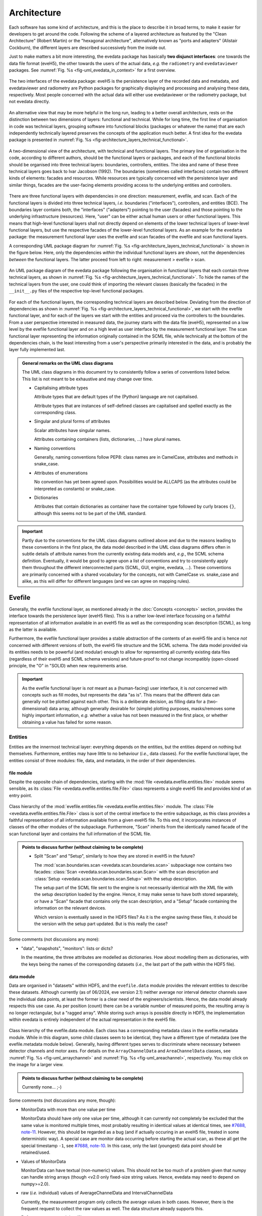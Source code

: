 ============
Architecture
============

Each software has some kind of architecture, and this is the place to describe it in broad terms, to make it easier for developers to get around the code. Following the scheme of a layered architecture as featured by the "Clean Architecture" (Robert Martin) or the "hexagonal architecture", alternatively known as "ports and adapters" (Alistair Cockburn), the different layers are described successively from the inside out.

Just to make matters a bit more interesting, the evedata package has basically **two disjunct interfaces**: one towards the data file format (eveH5), the other towards the users of the actual data, *e.g.* the ``radiometry`` and ``evedataviewer`` packages. See :numref:`Fig. %s <fig-uml_evedata_in_context>` for a first overview.


.. _fig-uml_evedata_in_context:

.. figure:: uml/evedata-in-context.*
    :align: center

    The two interfaces of the evedata package: eveH5 is the persistence layer of the recorded data and metadata, and evedataviewer and radiometry are Python packages for graphically displaying and processing and analysing these data, respectively. Most people concerned with the actual data will either use evedataviewer or the radiometry package, but not evedata directly.


An alternative view that may be more helpful in the long run, leading to a better overall architecture, rests on the distinction between two dimensions of layers: functional and technical. While for long time, the first line of organisation in code was technical layers, grouping software into functional blocks (packages or whatever the name) that are each independently technically layered preserves the concepts of the application much better. A first idea for the evedata package is presented in :numref:`Fig. %s <fig-architecture_layers_technical_functional>`.

.. _fig-architecture_layers_technical_functional:

.. figure:: images/architecture-layers-technical-functional.*
    :align: center

    A two-dimensional view of the architecture, with technical and functional layers. The primary line of organisation in the code, according to different authors, should be the functional layers or packages, and each of the functional blocks should be organised into three technical layers: boundaries, controllers, entities. The idea and name of these three technical layers goes back to Ivar Jacobson (1992). The boundaries (sometimes called interfaces) contain two different kinds of elements: facades and resources. While resources are typically concerned with the persistence layer and similar things, facades are the user-facing elements providing access to the underlying entities and controllers.


There are three functional layers with dependencies in one direction: measurement, evefile, and scan. Each of the functional layers is divided into three technical layers, *i.e.* boundaries ("interfaces"), controllers, and entities (BCE). The boundaries layer contains both, the "interfaces" ("adapters") pointing to the user (facades) and those pointing to the underlying infrastructure (resources). Here, "user" can be either actual human users or other functional layers. This means that high-level functional layers shall not directly depend on elements of the lower technical layers of lower-level functional layers, but use the respective facades of the lower-level functional layers. As an example for the ``evedata`` package: the measurement functional layer uses the evefile and scan facades of the evefile and scan functional layers.


A corresponding UML package diagram for :numref:`Fig. %s <fig-architecture_layers_technical_functional>` is shown in the figure below. Here, only the dependencies *within* the individual functional layers are shown, not the dependencies *between* the functional layers. The latter proceed from left to right: measurement > evefile > scan.

.. _fig-uml_evedata:

.. figure:: uml/evedata-functional-layers.*
    :align: center

    An UML package diagram of the evedata package following the organisation in functional layers that each contain three technical layers, as shown in :numref:`Fig. %s <fig-architecture_layers_technical_functional>`. To hide the names of the technical layers from the user, one could think of importing the relevant classes (basically the facades) in the ``__init__.py`` files of the respective top-level functional packages.


For each of the functional layers, the corresponding technical layers are described below. Deviating from the direction of dependencies as shown in :numref:`Fig. %s <fig-architecture_layers_technical_functional>`, we start with the evefile functional layer, and for each of the layers we start with the entities and proceed via the controllers to the boundaries. From a user perspective interested in measured data, the journey starts with the data file (eveH5), represented on a low level by the evefile functional layer and on a high level as user interface by the measurement functional layer. The scan functional layer representing the information originally contained in the SCML file, while technically at the bottom of the dependencies chain, is the least interesting from a user's perspective primarily interested in the data, and is probably the layer fully implemented last.


.. admonition:: General remarks on the UML class diagrams

    The UML class diagrams in this document try to consistently follow a series of conventions listed below. This list is not meant to be exhaustive and may change over time.

    * Capitalising attribute types

      Attribute types that are default types of the (Python) language are not capitalised.

      Attribute types that are instances of self-defined classes are capitalised and spelled exactly as the corresponding class.

    * Singular and plural forms of attributes

      Scalar attributes have singular names.

      Attributes containing containers (lists, dictionaries, ...) have plural names.

    * Naming conventions

      Generally, naming conventions follow PEP8: class names are in CamelCase, attributes and methods in snake_case.

    * Attributes of enumerations

      No convention has yet been agreed upon. Possibilities would be ALLCAPS (as the attributes could be interpreted as constants) or snake_case.

    * Dictionaries

      Attributes that contain dictionaries as container have the container type followed by curly braces ``{}``, although this seems not to be part of the UML standard.


.. important::

    Partly due to the conventions for the UML class diagrams outlined above and due to the reasons leading to these conventions in the first place, the data model described in the UML class diagrams differs often in subtle details of attribute names from the currently existing data models and, *e.g.*, the SCML schema definition. Eventually, it would be good to agree upon a list of conventions and try to consistently apply them throughout the different interconnected parts (SCML, GUI, engine, evedata, ...). These conventions are primarily concerned with a shared vocabulary for the concepts, not with CamelCase *vs.* snake_case and alike, as this will differ for different languages (and we can agree on mapping rules).


Evefile
=======

Generally, the evefile functional layer, as mentioned already in the :doc:`Concepts <concepts>` section, provides the interface towards the persistence layer (eveH5 files). This is a rather low-level interface focussing on a faithful representation of all information available in an eveH5 file as well as the corresponding scan description (SCML), as long as the latter is available.

Furthermore, the evefile functional layer provides a stable abstraction of the contents of an eveH5 file and is hence *not* concerned with different versions of both, the eveH5 file structure and the SCML schema. The data model provided via its entities needs to be powerful (and modular) enough to allow for representing all currently existing data files (regardless of their eveH5 and SCML schema versions) and future-proof to not change incompatibly (open-closed principle, the "O" in "SOLID) when new requirements arise.


.. important::

    As the evefile functional layer is *not* meant as a (human-facing) user interface, it is *not* concerned with concepts such as fill modes, but represents the data "as is". This means that the different data can generally not be plotted against each other. This is a deliberate decision, as filling data for a (two-dimensional) data array, although generally desirable for (simple) plotting purposes, masks/removes some highly important information, *e.g.* whether a value has not been measured in the first place, or whether obtaining a value has failed for some reason.


Entities
--------

Entities are the innermost technical layer: everything depends on the entities, but the entities depend on nothing but themselves. Furthermore, entities may have little to no behaviour (*i.e.*, data classes). For the evefile functional layer, the entities consist of three modules: file, data, and metadata, in the order of their dependencies.


file module
~~~~~~~~~~~

Despite the opposite chain of dependencies, starting with the :mod:`file <evedata.evefile.entities.file>` module seems sensible, as its :class:`File <evedata.evefile.entities.file.File>` class represents a single eveH5 file and provides kind of an entry point.


.. figure:: uml/evedata.evefile.entities.file.*
    :align: center

    Class hierarchy of the :mod:`evefile.entities.file <evedata.evefile.entities.file>` module. The :class:`File <evedata.evefile.entities.file.File>` class is sort of the central interface to the entire subpackage, as this class provides a faithful representation of all information available from a given eveH5 file. To this end, it incorporates instances of classes of the other modules of the subpackage. Furthermore, "Scan" inherits from the identically named facade of the scan functional layer and contains the full information of the SCML file.


.. admonition:: Points to discuss further (without claiming to be complete)

    * Split "Scan" and "Setup", similarly to how they are stored in eveH5 in the future?

      The :mod:`scan.boundaries.scan <evedata.scan.boundaries.scan>` subpackage now contains two facades: :class:`Scan <evedata.scan.boundaries.scan.Scan>` with the scan description and :class:`Setup <evedata.scan.boundaries.scan.Setup>` with the setup description.

      The setup part of the SCML file sent to the engine is not necessarily identical with the XML file with the setup description loaded by the engine. Hence, it may make sense to have both stored separately, or have a "Scan" facade that contains only the scan description, and a "Setup" facade containing the information on the relevant devices.

      Which version is eventually saved in the HDF5 files? As it is the engine saving these files, it should be the version with the setup part updated. But is this really the case?


Some comments (not discussions any more):

* "data", "snapshots", "monitors": lists or dicts?

  In the meantime, the three attributes are modelled as dictionaries. How about modelling them as dictionaries, with the keys being the names of the corresponding datasets (*i.e.*, the last part of the path within the HDF5 file).


data module
~~~~~~~~~~~

Data are organised in "datasets" within HDF5, and the ``evefile.data`` module provides the relevant entities to describe these datasets. Although currently (as of 06/2024, eve version 2.1) neither average nor interval detector channels save the individual data points, at least the former is a clear need of the engineers/scientists. Hence, the data model already respects this use case. As per position (count) there can be a variable number of measured points, the resulting array is no longer rectangular, but a "ragged array". While storing such arrays is possible directly in HDF5, the implementation within evedata is entirely independent of the actual representation in the eveH5 file.


.. _fig-uml_evedata-evefile.data:

.. figure:: uml/evedata.evefile.entities.data.*
    :align: center
    :width: 750px

    Class hierarchy of the evefile.data module. Each class has a corresponding metadata class in the evefile.metadata module. While in this diagram, some child classes seem to be identical, they have a different type of metadata (see the evefile.metadata module below). Generally, having different types serves to discriminate where necessary between detector channels and motor axes. For details on the ``ArrayChannelData`` and ``AreaChannelData`` classes, see :numref:`Fig. %s <fig-uml_arraychannel>` and :numref:`Fig. %s <fig-uml_areachannel>`, respectively. You may click on the image for a larger view.


.. admonition:: Points to discuss further (without claiming to be complete)

    Currently none... ;-)


Some comments (not discussions any more, though):

* MonitorData with more than one value per time

  MonitorData should have only one value per time, although it can currently not completely be excluded that the same value is monitored multiple times, most probably resulting in identical values at identical times, see `#7688, note-11 <https://redmine.ahf.ptb.de/issues/7688#note-11>`_. However, this should be regarded as a bug (and if actually occuring in an eveH5 file, treated in some deterministic way). A special case are monitor data occurring before starting the actual scan, as these all get the special timestamp ``-1``, see `#7688, note-10 <https://redmine.ahf.ptb.de/issues/7688#note-10>`_. In this case, only the last (youngest) data point should be retained/used.

* Values of MonitorData

  MonitorData can have textual (non-numeric) values. This should not be too much of a problem given that numpy can handle string arrays (though <v2.0 only fixed-size string values. Hence, evedata may need to depend on numpy>=2.0).

* raw (*i.e.* individual) values of AverageChannelData and IntervalChannelData

  Currently, the measurement program only collects the average values in both cases. However, there is the frequent request to collect the raw values as well. The data structure already supports this.

* References to external data/files

  There are measurements where for a given position count spectra (1D) or entire images (2D) are recorded. At least for the latter, the data usually reside in external files. Currently, the file name (including the full path, starting with which version of the eveH5 schema?) is stored as value in the dataset in these cases. For a discussion, see `#7732 <https://redmine.ahf.ptb.de/issues/7732>`_. An additional complication: historically, the has been some mismatch between file number stored in the HDF5 dataset and actual file number. Hence, some way of correcting the mapping after reading the file needs to be possible.

  Generally, spectra (1D data per position count) contained within an eveH5 file in the "arraydata" group are modelled as ``ArrayChannelData``, with the ``_data`` attribute being a 2D numpy array. In case of storing images (2D data per position count), these data are modelled as ``AreaChannelData``, with the ``_data`` attribute being either a list of 2D/3D numpy arrays (containing the image data for one or different channels), a numpy array of arrays, or a 3D/4D array.

  While for a usual HDF5 dataset, the ``DataImporter`` object contains the eveH5 filename and dataset path for accessing the data, in case of external data, it contains a list of external filenames/references.

* Filled data

  Only axis data can and will be filled, and they will be filled differently depending on the channel data they are plotted against.

  If we allow several channels to be plotted against one axis, things will get slightly more involved, as the axis data need to be filled with respect to both channels in this case, and probably the channel data filled with NaN values as well. Alternatives would be to have the axis data filled individually for the individual channels, or to delete those points in the channel datasets where the other channel(s) don't have corresponding values (hooray, there we are again with our different fill modes...).

  Filling takes place by objects located in the controllers technical layer of the **measurement functional layer**, and the filled data will be stored in a separate attribute, retaining the original unfilled data.

* Detector channels that are redefined within an experiment/scan

  Generally, detector channels can be redefined within an experiment/scan, *i.e.* can have different operational modes (standard/average *vs.* interval) in different scan modules. Currently (eveH5 v7), all data are stored in the identical dataset on HDF5 level and only by "informed guessing" (if at all possible) can one deduce that they served different purposes.Generally, we need separate datasets on the HDF5 level for detector channels that change their type or attributes within a scan, see `#6879, note 16 <https://redmine.ahf.ptb.de/issues/6879#note-16>`_.

  The current state of affairs (as of 06/2024) regarding a new eveH5 scheme (v8) is to separate single-point channels from average and interval channels and have average and interval channel datasets *per se* be suffixed by the scan module ID. Given that one and the same channel can only be used once in a scan module, this should be unique.

  While the future way of storing those detector channels in eveH5 files is discussed in `#7726 <https://redmine.ahf.ptb.de/issues/7726>`_, we need a solution for **legacy data** solving two problems:

  1. separating the values for the different channels into separate datasets

     This is rather complicated, but probably possible by looking at the different HDF5 datasets where present -- although this would require reading the *data* of the HDF5 datasets if corresponding datasets are available in the "averagemeta" or/and "standarddev" group to check for changes in these data.

    Separating the data is but only necessary if correspnding datasets are available in the "averagemeta" or/and "standarddev" groups. *I.e.*, loading the data needs only to happen once this condition is met. However, as soon as this condition is met, data for legacy files need to be loaded to separate the data into separate datasets and not to have the surprise afterwards when first accessing the presumably single detector channel to all of a sudden have it split into several datasets.

  2. sensibly naming the resulting multiple datasets.

     Generally, the same strategy as proposed for the new eveH5 scheme should be used here, *i.e.* suffixing the average and interval detector channels with the scan module ID. Given that one and the same channel can only be used once in a scan module, this should be unique. The type of detector channel can be deduced from the class type.

* Additional class ``DeviceData``, but not ``OptionData``

  Devices seem currently only to be saved as monitors in the "device" section of the eveH5 file and appear as ``MonitorData``. Generally, starting with eve v1.32, all pre-/postscan devices (and options) are automatically stored as monitors, *i.e.* in the "devices" section of the eveH5 file.

  When timestamps of monitor data should be mapped to position counts (while retaining the original monitor data), this most probably means to create new instances of (subclasses of) ``MeasureData``. If these monitor data are devices, this is the case for ``DeviceData``.

  Options should generally be mapped to the respective classes the options belong to. For options, we additionally need to distinguish between "scalar" options that do not change within one scan module (and should in the future appear as attributes on the HDF5 level), and options whose values need to be saved for each individual position count (and should in the future appear as additional dataset columns on the HDF5 level).

  As of now, scalar options appear as dictionary ``options`` in the ``Metadata`` class hierarchy, while variable options with individual values per position count appear as dictionary ``options`` in the ``Data`` class hierarchy.

* Dealing with axes read-back values (RBV)

  With the advent of precise optical encoders, it turned out that axes do move after arriving at their set point. Hence, for some measurements, axes RBVs are read as pseudo-detector channels. Currently (eveH5 v7), these data end up as detector channels in distinct HDF5 datasets. However, logically they belong to the corresponding axes. Further complications may arise from the fact that there exists the use case for recording these axes RBVs during averaging of detector channel data.

  The data model distinguishes between axes with encoders and those without. In the future, for axes with encoders the RBV will be read synchronously to every detector channel readout. This makes filling for those axes unnecessary, as for every detector channel readout there exists a "true" axis value. For average channels, this further means that as many axes RBVs are present as maximum detector channel readouts for this position, resulting in general in a "ragged array".

  As for axes without encoder, the RBV does not change after the axis has arrived at its position, additionally reading these axes RBVs would not make sense, as this would suggest real values.

* Sorting non-monotonic positions in eveH5 datasets

  Due to the (intrinsic) way the engine handles scans, position counts can be non-monotonic (`#4562 <https://redmine.ahf.ptb.de/issues/4562>`_, `#7722 <https://redmine.ahf.ptb.de/issues/7722>`_). However, this will usually be a problem for the analysis. Therefore, positions need to be sorted monotonically, and this is done during data import.


Array channels
..............

Array channels in their general form are channels collecting 1D data. Typical devices used here are MCAs, but oscilloscopes and vector signal analysers (VSA) would be other typical array channels. Hence, for these quite different types of array channels, distinct subclasses of the generic :class:`ArrayChannelData <evedata.evefile.entities.data.ArrayChannelData>` class exist, see :numref:`Fig. %s <fig-uml_arraychannel>`.


.. _fig-uml_arraychannel:

.. figure:: uml/arraychannel.*
    :align: center
    :width: 750px

    Preliminary data model for the :class:`ArrayChannelData <evedata.evefile.entities.data.ArrayChannelData>` classes. The basic hierarchy is identical to :numref:`Fig. %s <fig-uml_evedata-evefile.data>`. Details for the :class:`MCAChannelData <evedata.evefile.entities.data.MCAChannelData>` class can be found in :numref:`Fig. %s <fig-uml_mcachannel>`. The :class:`ScopeChannelData <evedata.evefile.entities.data.ScopeChannelData>` class is a container for scopes with several channels read simultaneously. Further array detector channels can be added by subclassing :class:`ArrayChannelData <evedata.evefile.entities.data.ArrayChannelData>`. Probably the next class will be :class:`VSAChannelData <evedata.evefile.entities.data.VSAChannelData>` for Vector Signal Analyser (VSA) data.


Multi Channel Analysers (MCA) generally collect 1D data and typically have separate regions of interest (ROI) defined, containing the sum of the counts for the given region. For the EPICS MCA record, see https://millenia.cars.aps.anl.gov/software/epics/mcaRecord.html.


.. _fig-uml_mcachannel:

.. figure:: uml/mcachannel.*
    :align: center
    :width: 750px

    Preliminary data model for the :class:`MCAChannelData <evedata.evefile.entities.data.MCAChannelData>` classes. The basic hierarchy is identical to :numref:`Fig. %s <fig-uml_evedata-evefile.data>`, and here, the relevant part of the metadata class hierarchy from :numref:`Fig. %s <fig-uml_evedata-evefile.metadata>` is shown as well. Separating the :class:`MCAChannelCalibration <evedata.evefile.entities.metadata.MCAChannelCalibration>` class from the :class:`ArrayChannelMetadata <evedata.evefile.entities.metadata.ArrayChannelMetadata>` allows to add distinct behaviour, *e.g.* creating calibration curves from the parameters.


Note: The scalar attributes for ArrayChannelROIs will currently be saved as snapshots regardless of whether the actual ROI has been defined/used. Hence, the evedata package needs to decide based on the existence of the actual data whether to create a ROI object and attach it to :class:`ArrayChannelData <evedata.evefile.entities.data.ArrayChannelData>`.

The calibration parameters are needed to convert the *x* axis of the MCA spectrum into a real energy axis. Hence, the :class:`MCAChannelCalibration <evedata.evefile.entities.metadata.MCAChannelCalibration>` class will have methods for performing exactly this conversion. The relationship between calibrated units (cal) and channel number (chan) is defined as cal=CALO + chan\*CALS + chan^2\*CALQ. The first channel in the spectrum is defined as chan=0. However, not all MCAs/SDDs have these calibration values: Ketek SDDs seem to not have these values (internal calibration?).

The real_time and life_time values can be used to get an idea of the amount of pile up occurring, *i.e.* having two photons with same energy within a short time interval reaching the detector being detected as one photon with twice the energy. Hence, latest in the radiometry package, distinct methods for this kind of analysis should be implemented.


Area channels
.............

Area channels are basically 2D channels, *i.e.*, cameras. There are (at least) two distinct types of cameras in use, namely scientific cameras and standard consumer digital cameras for taking pictures (of sample positions in the setup). While scientific cameras usually record only greyscale images, but have additional parameters and can define regions of interest (ROI), consumer cameras are much simpler in terms of their data model and typically record RGB images. These different types of images need to be handled differently in the data processing and analysis pipeline.


.. _fig-uml_areachannel:

.. figure:: uml/areachannel.*
    :align: center
    :width: 750px

    Preliminary data model for the :class:`AreaChannelData <evedata.evefile.entities.data.AreaChannelData>` class. The basic hierarchy is identical to :numref:`Fig. %s <fig-uml_evedata-evefile.data>`. As scientific cameras are quite different from standard consumer digital cameras for taking pictures, but both are used from within the measurement program, distinct subclasses of the basic :class:`AreaChannelData <evedata.evefile.entities.data.AreaChannelData>` class exist. For details on the :class:`ScientificCameraData <evedata.evefile.entities.data.ScientificCameraData>` classes, see :numref:`Fig. %s <fig-uml_scientificcamera>`.


.. _fig-uml_scientificcamera:

.. figure:: uml/scientificcamera.*
    :align: center
    :width: 750px

    Preliminary data model for the :class:`ScientificCameraData <evedata.evefile.entities.data.ScientificCameraData>` classes. The
    basic hierarchy is identical to :numref:`Fig. %s
    <fig-uml_evedata-evefile.data>`, and here, the relevant part of the
    metadata class hierarchy from :numref:`Fig. %s
    <fig-uml_evedata-evefile.metadata>` is shown as well. As different
    area detectors (scientific cameras) have somewhat different options,
    probably there will appear a basic :class:`AreaChannelData <evedata.evefile.entities.data.AreaChannelData>` class with
    more specific subclasses.


Regarding file names/paths: Some of the scientific cameras are operated from Windows, hence there is usually no unique mapping of paths to actual places of the files, particularly given that Windows allows to map a drive letter to arbitrary network paths. It seems as if these paths are quite different for the different detectors, and therefore, some externally configurable mapping should be used.

Note for Pilatus cameras: Those cameras seem to have three sensors each for temperature and humidity. Probably the simplest solution would be to store those values in an array rather than having three individual fields each. In case of temperature (and humidity) readings for each individual image, the array would become a 2D array.


.. admonition:: Points to discuss further (without claiming to be complete)

    * Label for the ROIs

      The camera controller seems to provide the possibility to set labels for ROIs. Is this supported by the EPICS driver currently in use, and could we just add the PV to the template file(s)?

    * Marker for the ROIs

      The camera controller seems to set MinX, MinY, SizeX, SizeY. Is this the generally agreed and consistent way of defining the marker area? What should the four elements of the :attr:`ScientificCameraROIData.marker <evedata.evefile.entities.data.ScientificCameraROIData.marker>` attribute represent?

    * Sample cameras: additional fields

      Are ``beam_x`` and ``beam_y`` really parameters that change between images within a scan module? AFAIK, these are values set once when adjusting the camera, and otherwise never change. If so, they should be moved to the metadata.


metadata module
~~~~~~~~~~~~~~~

Data without context (*i.e.* metadata) are mostly useless. Hence, to every class (type) of data in the evefile.data module, there exists a corresponding metadata class.


.. note::

    As compared to the UML schemata for the IDL interface, the decision of whether a certain piece of information belongs to data or metadata is slightly different here. The main reason for this is the problem in current (as of eveH5 v7) files and redefined detector channels, leading to a loss of information that needs to be changed anyway and is discussed above for the data module. With separate datasets for different detector channels, the problem is solved and the immutable metadata belong to the metadata classes (and are converted to attributes on the HDF5 level in the future scheme, v8).


.. _fig-uml_evedata-evefile.metadata:

.. figure:: uml/evedata.evefile.metadata.*
    :align: center
    :width: 750px

    Class hierarchy of the evefile.metadata module. Each concrete class in the evefile.data module has a corresponding metadata class in this module. You may click on the image for a larger view.


A note on the ``AbstractDeviceMetadata`` interface class: The eveH5 dataset corresponding to the TimestampMetadata class is special in sense of having no PV and transport type nor an id. Several options have been considered to address this problem:

#. Moving these three attributes down the line and copying them multiple times (feels bad).
#. Leaving the attributes blank for the "special" dataset (feels bad, too).
#. Introduce another class in the hierarchy, breaking the parallel to the Data class hierarchy (potentially confusing).
#. Create a mixin class (abstract interface) with the three attributes and use multiple inheritance/implements.

As obvious from the UML diagram, the last option has been chosen. The name "DeviceMetadata" resembles the hierarchy in the ``scml.setup`` module and clearly distinguishes actual devices from datasets not containing data read from some instrument.


.. admonition:: Points to discuss further (without claiming to be complete)

    Currently none... ;-)


Some comments (not discussions any more, though):

* Attributes "pv" and "access_mode"

  "pv" is the EPICS process variable, "access_mode" refers to the access mode (local vs. ca, in the future additionally pva). Both are currently (as of eveH5 v7) stored as one attribute "access" in the eveH5 datasets, separated by ":" in the form ``<access_mode>:<pv>``. In the new eveH5 schema (v8), these attributes will be split into two attributes with the corresponding names.

* Attributes for ``AverageChannelMetadata`` and ``IntervalChannelMetadata``

  The current model in the UML schemas of data and metadata assumes different data(sets) in case a detector channel gets redefined within a scan, see `#7726 <https://redmine.ahf.ptb.de/issues/7726>`_ and the discussion above. This should be verified and specified.


.. todo::

    Extend Metadata classes to contain all relevant attributes from the SCML/setup description. This should already include metadata regarding the actual devices used not yet available from the SCML/XML but relevant for a true traceability of changes in the setup.


Controllers
-----------

Code in the controllers technical layer operate on the entities and provide the required behaviour (the "business logic").

What may be in here:

* Mapping different versions of eveH5 files to the entities
* Mapping timestamps to position counts (=> move to measurement subpackage)
* Converting MPSKIP scans into average detector channel with adaptive number of recorded points (=> move to measurement subpackage?)
* Separating datasets for channels redefined within one scan and currently (up to eveH5 v7) stored in *one* HDF5 dataset
* Extract set values for axes (requires access to SCML)
* Correct mapping of file numbers for external files


version_mapping module
~~~~~~~~~~~~~~~~~~~~~~

For details, see the documentation of the :mod:`version_mapping <evedata.evefile.controllers.version_mapping>` module.

Being version agnostic with respect to eveH5 and SCML schema versions is a central aspect of the evedata package. This requires facilities mapping the actual eveH5 files to the data model provided by the entities technical layer of the evefile subpackage. The :class:`EveFile <evedata.evefile.boundaries.evefile.EveFile>` facade obtains the correct :class:`VersionMapper <evedata.evefile.controllers.version_mapping.VersionMapper>` object via the :class:`VersionMapperFactory  <evedata.evefile.controllers.version_mapping.VersionMapperFactory>`, providing an :class:`HDF5File  <evedata.evefile.boundaries.eveh5.HDF5File>` resource object to the factory. It is the duty of the factory to obtain the "version" attribute from the :class:`HDF5File  <evedata.evefile.boundaries.eveh5.HDF5File>` object (possibly requiring to explicitly get the attributes of the root group of the :class:`HDF5File  <evedata.evefile.boundaries.eveh5.HDF5File>` object).


.. figure:: uml/evedata.evefile.controllers.version_mapping.*
    :align: center

    Class hierarchy of the evefile.controllers.version_mapping module, providing the functionality to map different eveH5 file schemas to the data structure provided by the :class:`HDF5File  <evedata.evefile.boundaries.eveh5.HDF5File>` class. The :class:`VersionMapperFactory  <evedata.evefile.controllers.version_mapping.VersionMapperFactory>` is used to get the correct mapper for a given eveH5 file. For each eveH5 schema version, there exists an individual ``VersionMapperVx`` class dealing with the version-specific mapping. The idea behind the ``Mapping`` class is to provide simple mappings for attributes and alike that need not be hard-coded and can be stored externally, *e.g.* in YAML files. This would make it easier to account for (simple) changes.


For each eveH5 schema version, there exists an individual ``VersionMapperVx`` class dealing with the version-specific mapping. That part of the mapping common to all versions of the eveH5 schema takes place in the :class:`VersionMapper  <evedata.evefile.controllers.version_mapping.VersionMapper>` parent class, *e.g.* removing the chain. The idea behind the ``Mapping`` class is to provide simple mappings for attributes and alike that can be stored externally, *e.g.* in YAML files. This would make it easier to account for (simple) changes.


Converting MPSKIP scans into average detector channel
~~~~~~~~~~~~~~~~~~~~~~~~~~~~~~~~~~~~~~~~~~~~~~~~~~~~~

Given the data model to not correspond to the current eveH5 structure (v7), it makes sense to convert scans using MPSKIP to "fake" average detector channels storing the individual data points on this level.


.. important::

    At least one group uses MPSKIP not only for storing the individual data points for averaging, but for recording axes RBVs for each individual detector channel readout as well, due to motor axes changing their position slightly. The axes RBVs are recorded for using pseudodetectors are/should be equipped with encoders to ensure actual values being read. The data model now supports axes objects to have more than one value for a position to account for this situation. This means, however, to convert the MPSKIP scans with individual position counts for each detector readout to scans with multiple values available per individual position.


Separating datasets for redefined channels
~~~~~~~~~~~~~~~~~~~~~~~~~~~~~~~~~~~~~~~~~~

Given the data model to not correspond to the current eveH5 structure (v7), it makes sense to split datasets for channels redefined within one scan on this level. A more detailed discussion of how to handle these datasets can be found above in the section on the data model.



Extract set values for axes
~~~~~~~~~~~~~~~~~~~~~~~~~~~

The axes positions stored in the HDF5 file are the RBVs after positioning. If, however, an axis never reached the set value due to limit violation or other constraints, this is usually not visible from the HDF5 file, as the severity is typically not recorded. However, the set values for each axis can be inferred from the scan description. Having this information would be helpful for routine checks whether a scan ran as expected. Set values are stored in the ``set_values`` attribute of the ``AxisData`` class.


Correct mapping of file numbers for external files
~~~~~~~~~~~~~~~~~~~~~~~~~~~~~~~~~~~~~~~~~~~~~~~~~~

In the past, there has been some occasions where the stored file numbers for external files (usually images from 2D detectors) do not match with the *correct* files. Hence, we need some mechanism to modify the file numbers after loading a file for a correct mapping. It is unclear so far whether there is a way to automatically and reliably detect when to apply this correction.


Boundaries
----------

What may be in here:

* facade:

  * evefile

resources:

* eveH5
* Interfaces towards additional files, *e.g.* images

  * Images in particular are usually not stored in the eveH5 files, but only pointers to these files.
  * Import routines for the different files (or at least a sensible modular mechanism involving an importer factory) need to be implemented.
  * Is the ``evedata`` package the correct place for these importers? One could think of the ``radiometry`` package as the better place, but on the other hand, the ``evedataviewer`` package would need to be able to display those data as well, hence need the import to be done.

* Interfaces towards other file formats

  * One potential candidate for an exchange format would be the NeXus format. However, there is not one NeXus file format, but there are several schemas for different types of experiments. For details, see the `NeXus application definitions <https://manual.nexusformat.org/classes/applications/index.html>`_. Hence, those exporters may better be located in the ``radiometry`` package.


evefile module (facade)
~~~~~~~~~~~~~~~~~~~~~~~


.. _fig-uml_evefile_boundaries_evefile:

.. figure:: uml/evedata.evefile.boundaries.evefile.*
    :align: center

    Class hierarchy of the evefile.boundaries.evefile module, providing the facade for an eveH5 file. Currently, the basic idea is to inherit from the ``File`` entity and extend it accordingly, adding behaviour.


As per :numref:`Fig. %s <fig-uml_evefile_boundaries_evefile>`, the ``EveFile`` class inherits from the ``File`` class of the entities subpackage. Reading (loading) an eveH5 file will result in calling out to :meth:`eveH5.HDF5File.read`, followed by mapping the eveH5 contents to the data model. Additionally, for eveH5 v7 and below, datasets for detector channels that have been redefined within one scan and scans using MPSKIP are mapped to the respective datasets accordingly. Last but not least, the corresponding SCML (and setup description, where applicable) are loaded and the metadata contained therein mapped to the metadata of the corresponding datasets.


Some comments (not discussions any more, though):

* Metadata from SCML file

  There is more information available from the SCML file (and the measurement station/beam line description - but that is generally not available when reading eveH5 files if it is not contained in the SCML). This information needs to be mapped to the respective metadata classes (and those classes be extended accordingly). This mapping will take place here, as per schema of the functional and technical layers, the ``evefile`` subpackage depends on the ``scan`` subpackage.

* Non-monotonic position counts in eveH5 datasets

  Due to the (intrinsic) way the engine handles scans, position counts can be non-monotonic (`#4562 <https://redmine.ahf.ptb.de/issues/4562>`_, `#7722 <https://redmine.ahf.ptb.de/issues/7722>`_). However, this will usually be a problem for the analysis. Therefore, the sorting logic should be implemented in  the controller layer and called by the facade.


eveh5 module (resource)
~~~~~~~~~~~~~~~~~~~~~~~

The aim of this module is to provide a Python representation (in form of a hierarchy of objects) of the contents of an eveH5 file that can be mapped to both, the evefile and measurement interfaces. While the Python h5py package already provides the low-level access and gets used, the eveh5 module contains Python objects that are independent of an open HDF5 file, represent the hierarchy of HDF5 items (groups and datasets), and contain the attributes of each HDF5 item in form of a Python dictionary. Furthermore, each object contains a reference to both, the original HDF5 file and the HDF5 item, thus making reading dataset data on demand as simple as possible.


.. figure:: uml/evedata.evefile.boundaries.eveh5.*
    :align: center

    Class hierarchy of the :mod:`evedata.evefile.boundaries.eveh5` module. The :class:`HDF5Item` class and children represent the individual HDF5 items on a Python level, similarly to the classes provided in the h5py package, but *without* requiring an open HDF5 file. Furthermore, reading actual data (dataset values) is deferred by default.


As such, the ``HDF5Item`` class hierarchy shown above is pretty generic and should work with all eveH5 versions. However, it is *not* meant as a generic HDF5 interface, as it does make some assumptions based on the eveH5 file structure and format.


Some comments (not discussions any more, though):

* Reading the entire content of an eveH5 file at once vs. deferred reading?

  * Reading relevant metadata (*e.g.*, to decide about what data to plot) should be rather fast. And generally, only two "columns" will be displayed (as f(x,y) plot) at any given time -- at least if we don't radically change the way data are looked at compared to the IDL Cruncher.
  * References to the internal datasets of a given HDF5 file are stored in the corresponding Python data structures (together with the HDF5 file name). Hence, HDF5 files are closed after each operation, such as not to have open file handles that may be problematic (but see the quote from A. Collette below).
  * Plotting requires data to be properly filled, although filling will most probably not take place globally once, but on a per plot base. See the discussion on fill modes, currently below in the Dataset subpackage section.


  From the book "Python and HDF5" by Andrew Collette:

    You might wonder what happens if your program crashes with open files. If the program exits with a Python exception, don't worry! The HDF library will automatically close every open file for you when the application exits.

    -- Andrew Collette, 2014 (p. 18)



Measurement
===========

Generally, the measurement subpackage, as mentioned already in the :doc:`Concepts <concepts>` section, provides the interface towards the "user", where user mostly means the ``evedataviewer`` and ``radiometry`` packages. However, besides these two Python packages, human users will want to use the ``evedata`` package as well. Hence, it should be as human-friendly as possible.


The overall package structure of the evedata package is shown in :numref:`Fig. %s <fig-uml_evedata>`. Furthermore, a series of (still higher-level) UML schemata for the measurement subpackage are shown below, reflecting the current state of affairs (and thinking).


.. note::

    The mapping of the information contained in both, the HDF5 and SCML layers of an eveH5 file, to the measurement is far from being properly modelled or understood. This is partly due to the step-wise progress in understanding. On a rather fundamental level, it remains to be decided whether a ``Measurement`` should allow for reconstructing how a measurement has actually been carried out (*i.e.*, provide access to the SCML and hence the anatomy of the scan).


What is the main difference between the :mod:`evefile <evedata.evefile>` and the :mod:`measurement <evedata.measurement>` subpackages? Basically, the information contained in an eveH5 file needs to be "interpreted" to be able to process, analyse, and plot the data. While the :mod:`evefile <evedata.evefile>` subpackage provides the necessary data structures to faithfully represent all information contained in an eveH5 file, the :mod:`measurement <evedata.measurement>` subpackage provides the result of an "interpretation" of this information in a way that facilitates data processing, analysis and plotting.

However, the :mod:`measurement <evedata.measurement>` subpackage is still general enough to cope with all the different kinds of measurements the eve measurement program can deal with. Hence, it may be a wise idea to create dedicated dataset classes in the ``radiometry`` package for different types of experiments. The NeXus file format may be a good source of inspiration here, particularly their `application definitions <https://manual.nexusformat.org/classes/applications/index.html>`_. The ``evedataviewer`` package in contrast aims at displaying whatever kind of measurement has been performed using the eve measurement program. Hence it will deal directly with :obj:`Measurement <evedata.measurement.boundaries.measurement.Measurement>` (facade) objects of the :mod:`measurement <evedata.measurement>` subpackage.



.. admonition:: Arguments against the 2D data array as sensible representation

    Currently, one very common and heavily used abstraction of the data contained in an eveH5 file is a two-dimensional data array (basically a table with column headers, implemented as pandas dataframe). As it stands, many problems in the data analysis and preprocessing of data come from the inability of this abstraction to properly represent the data. Two obvious cases, where this 2D approach simply breaks down, are:

    * subscans -- essentially a 2D dataset on its own
    * adaptive average detector channel saving the individual, non-averaged values (implemented using MPSKIP)

    Furthermore, as soon as spectra (1D) or images (2D) are recorded for a given position (count), the 2D data array abstraction breaks down as well.

    Other problems inherent in the 2D data array abstraction are the necessary filling of values that have not been obtained. Currently, once filled there is no way to figure out for an individual position whether values have been recorded (in case of LastFill) or whether a value has not been recorded or recording failed (in case of NaNFill).


A few ideas/comments for further modelling this subpackage:

* :mod:`evefile <evedata.evefile>` represents the eveH5 file, while :mod:`measurement <evedata.measurement>` maps the different datasets to more sensible abstractions.

  * Not all abstractions will necessarily be reflected in the future in the eveH5 file. Currently (eveH5 v7), most of the abstractions are clearly not visible there. How to deal with this situation? The entities in the :mod:`evefile <evedata.evefile>` subpackage should reflect the future eveH5 scheme and abstractions therein, with the version mapping from the controller technical layer responsible for the mapping of older eveH5 schemata to the entities.


Entities
--------

A few general remarks:

* :class:`Measurement <evedata.measurement.entities.measurement.Measurement>` will probably still be distinct from the "dataset" concept used in the ``evedataviewer`` and ``radiometry`` packages.
* Metadata need to be attached to the individual data objects, as is the case in the :mod:`evedata.evefile.entities` subpackage.
* Clear differences between the :mod:`measurement <evedata.measurement>` and :mod:`evefile <evedata.evefile>` subpackages:

  * :mod:`measurement <evedata.measurement>` takes care of filling, subscans, and probably mapping of monitors to datasets with positions.
  * The distinction between "main", "snapshot", and "monitor" may be discarded in favour of more useful abstractions. This requires, however, a thorough discussion of the concepts of monitors and snapshots, how they are currently used and how they should be used (and mapped) in the future.



.. admonition:: Points to discuss further (without claiming to be complete)

    * Introducing the concepts of detector, motor, option, device?

      There are distinct concepts, particularly between detector and channel, and motor and axis: A detector can have *n* channels, a motor can have *n* axes. On the EPICS level, this does not matter, and so far, on the eveH5 level, the datasets correspond to channels and axes. However, would it make sense to introduce the concept of a detector (at least)?

      This seems to be particularly powerful in case of cameras having different EPICS PVs that are of relevance. However, in case of the Pilatus detector, we even have a composition of channels and at least one axis (settable parameter). This would demand for another layer of abstraction, *i.e.* a more general Camera class and a series of derived classes for particular camera detectors.

      What other abstractions are sensible on the level of the setup/measurement? Would it be sensible to rethink the current layout and design of the measurement program to better reflect these concepts there as well? This would fit into having "devices" that do monitor much more parameters, and particularly the state of crucial PVs (by means of status PVs) -- in order to have a more transparent measurement allowing for detailed *post mortem* analysis if something seems fishy.

    * Two "layers" of a future evedataviewer?

      Given more abstract concepts such as detector, motor, or even camera to be introduced, there still may be the need/wish to plot arbitrary channels/axes/options against each other. Would that demand for two different layers of an evedataviewer, one more in line of the current Cruncher and BessyHDFViewer that are rather close to the eveH5 files, and one dealing with the far more abstract and powerful concepts?


measurement module
~~~~~~~~~~~~~~~~~~

A measurement generally reflects all the data obtained during a measurement. However, to plot data or to perform some analysis, usually we need data together with an axis (or multiple axes for *n*\D data), where data ("intensity values") and axis values come from different HDF5 datasets. Furthermore, there may generally be the need/interest to plot arbitrary data against each other, *i.e.* channel data *vs.* channel data and axis data *vs.* axis data, not only channel data *vs.* axis data. This is the decisive difference between the :class:`Measurement entity <evedata.measurement.entities.measurement.Measurement>` and the :class:`Measurement facade <evedata.measurement.boundaries.measurement.Measurement>`, with the latter having the additional attributes for storing the data to work on.


.. figure:: uml/evedata.measurement.entities.measurement.*
    :align: center

    Class hierarchy of the :mod:`measurement.entities.measurement <evedata.measurement.entities.measurement>` module. Currently, this diagram just reflects first ideas for a more abstract representation of a measurement as compared to the data model of the evefile subpackage. Devices are all the detector(channel)s and motor(axe)s used in a scan. Distinguishing between detector(channel)s/motor(axe)s, beamline, and machine can (at least partially) happen based on the data type: detector(channel)s are :class:`ChannelData <evedata.evefile.entities.data.ChannelData>`, motor(axe)s are :class:`AxisData <evedata.evefile.entities.data.AxisData>`. Machine and beamline parameters are more tricky, as they can be :class:`DeviceData <evedata.evefile.entities.data.DeviceData>` (from the "monitor" section) as well as :class:`ChannelData <evedata.evefile.entities.data.ChannelData>` (and :class:`AxisData <evedata.evefile.entities.data.AxisData>` for shutters and alike?) from the original "main" and "snapshot" sections. :class:`Scan` and :class:`Setup` inherit directly from their counterparts in the :mod:`evefile.entities.file <evedata.evefile.entities.file>` module. :class:`Data` and :class:`Axis` seem not to be used here, but become essential in the corresponding :class:`Measurement <evedata.measurement.boundaries.measurement.Measurement>` facade. See :numref:`Fig. %s <fig-uml_evedata.measurement.boundaries.measurement>` for details.





.. admonition:: Points to discuss further (without claiming to be complete)

    * How to deal with snapshots and monitors?

      Snapshots and monitors mostly provide information ("metadata") on the state of beamline and machine. As such, usually they are *not* used in plots. This would mean that the current/energy that is used as the one standard detector in (nearly) every measurement shall *not* be part of the ``machine`` section, but rather ``detectors`` (or whatever this section may be named eventually).

    * How to reliably identify those HDF5 datasets that belong to the ``machine`` and ``beamline`` sections?

      Basically, all of these datasets should come from either the ``snapshot`` or ``device`` (aka monitor) section of the eveH5 file. How about (in the future) explicitly mark the corresponding devices in the SCML and setup file as belonging to either machine or beamline, record them automatically, and place them in distinct groups in the eveH5 file?

    * How to deal with monitors?

      * Add an ``events`` attribute to the ``Measurement`` class? It might be an interesting use case to have a list of "events" (aka values for the different monitors) in chronological order, and similar to the monitors themselves, they should be mappable to the position counts. This would allow for a display of arbitrary data together with (relevant) events.


Some comments (not discussions any more, though):

* Combine ``detectors`` and ``motors`` to one section ``devices``.

  The distinction between detector(channel)s and motor(axe)s is somewhat blurred when we start allowing options to be handled like currently only axes, *i.e.* to record detector channel data as function of an option value (exposure/acquisition time and similar).

  On the other hand, there still is a clear distinction between motor axes and detector channels, but this is apparent by the type of the individual objects. Furthermore, the difference between ``devices`` on one side and ``beamline`` and ``machine`` on the other side would more clearly reflect the current distinction between ``main`` and ``snapshot``/``monitor``.

  The name ``devices`` may somewhat collide with the current use of the term for devices that are neither motor axes nor detector channels. However, this collision may be leveraged in the future, when the concepts and abstractions available in the measurement program change as well.

* Reproducibility, *i.e.* history of tasks performed on the data.

  * Background: In the ASpecD framework, reproducibility is an essential concept, and this revolves about having a dataset with one clear data array and *n* corresponding axes. The original data array is stored internally, making undo and redo possible, and each processing and analysis step always operates on the (current state of the) data array. In case of the datasets we deal with here, there is usually no such thing as the one obvious data array, and users can at any time decide to focus on another set of "axes", *i.e.* data and corresponding axis values, to operate on.
  * The ``evedata`` package does *not* deal with the concept of reproducibility, but delegates this to the ``radiometry`` package. There, the first step would be to decide which of the available channels accounts as the "primary" data (if not set as preferred in the scan already and read from the eveH5 file accordingly).

* Dealing with images stored in files separate from the eveH5 file.

  * The eveH5 file contains only the links (*i.e.* filenames) to these files. The :mod:`evefile <evedata.evefile>` subpackage comes with importers for images as well. Hence, in an :obj:`EveFile <evedata.evefile.boundaries.evefile.EveFile>` object, the images will be directly accessible.
  * Accessing images of course means having access to the image files stored separately from the eveH5 file.
  * Regarding deferred loading: Loading images is a rather cheap operation (typically <1 ms per image), hence one could load *all* images at once when first accessing the data.



metadata module
~~~~~~~~~~~~~~~

Metadata are a crucial part of reproducibility. Furthermore, metadata allow analysis routines to gain a "semantic" understanding of the data and hence perform (at least some) actions unattended and fully automatically. While all metadata corresponding to the individual devices used in recording data are stored in the :attr:`metadata <evedata.evefile.entities.data.Data.metadata>` attribute of the :class:`Data <evedata.evefile.entities.data.Data>` class (and its descendants), there are other types of metadata that belong to the measurement as such itself. These are modelled in the :mod:`metadata <evedata.measurement.entities.metadata>` module in the :class:`Metadata <evedata.measurement.entities.metadata.Metadata>` class.


.. figure:: uml/evedata.measurement.entities.metadata.*
    :align: center

    While the :class:`Metadata <evedata.measurement.entities.metadata.Metadata>` class inherits directly from its counterpart from the :mod:`evedata.evefile.entities.file` module, it is extended in crucial ways, reflecting the aim for more reproducible measurements and having datasets containing all crucial information in one place. This involves information on both, the machine (BESSY-II, MLS) and the beamline, but on the sample(s) as well. Perhaps the ``sample`` attribute should be a dictionary rather than a plain list, with (unique) labels for each sample as keys.


As of now, the eveH5 files do not contain any metadata regarding machine, beamline, or sample(s). The names of the machine and beamline can most probably be inferred, having the name of the beamline obviously allows to assign the machine as well.

Given that one measurement (*i.e.* one scan resulting in one eveH5 file) can span multiple samples, and will often do, in the future, at least some basic information regarding the sample(s) should be added to the eveH5 file and read and mapped accordingly to instances of the :class:`Sample <evedata.measurement.entities.metadata.Sample>` class, one instance per sample. Potentially, this allows to assign parts of the measured data to individual samples and hence automate data processing and analysis, *e.g.* splitting the data for the different samples into separate datasets/files.


Controllers
-----------

What may be in here:

* Fill modes, now termed "joining"
* Mapping monitor time stamps to position counts

  * Results probably in :obj:`DeviceData <evedata.evefile.entities.data.DeviceData>` objects.

* Converting scan with subscans into appropriate subscan data structure
* Mapping between :obj:`EveFile <evedata.evefile.boundaries.evefile.EveFile>` and :obj:`Measurement <evedata.measurement.boundaries.measurement.Measurement>` objects, *i.e.* low-level and high-level interface

  * Assumes a 1:1 mapping between files and measurements.
  * While there may be several datasets (one for each sample) created from one measurement (*i.e.*, eveH5 file), the 1:1 relation between measurement and file should hold.


Joining: "fill modes"
~~~~~~~~~~~~~~~~~~~~~

For each motor axis and detector channel, in the original eveH5 file only those values appear---typically together with a "position counter" (PosCount) value---that are actually set or measured. Hence, the number of values (*i.e.*, the length of the data vector) will generally be different for different detectors/channels and devices/axes. To be able to plot arbitrary data against each other, the corresponding data vectors need to be brought to the same dimensions (*i.e.*, "joined", originally somewhat misleadingly termed "filled").

Currently, there are four "fill modes" available for data: NoFill, LastFill, NaNFill, LastNaNFill. From the `documentation of eveFile <https://www.ahf.ptb.de/messpl/sw/python/common/eveFile/doc/html/Section-Fillmode.html#evefile.Fillmode>`_:


NoFill
    "Use only data from positions where at least one axis and one channel have values."

    Actually, not a filling, but mathematically an intersection, or, in terms of relational databases, an ``SQL INNER JOIN``. In any case, data are *reduced*.

LastFill
    "Use all channel data and fill in the last known position for all axes without values."

    Similar to an ``SQL LEFT JOIN`` with data left and axes right, but additionally explicitly setting the missing axes values in the join to the last known axis value.

NaNFill
    "Use all axis data and fill in NaN for all channels without values."

    Similar to an ``SQL LEFT JOIN`` with axes left and data right. To be exact, the ``NULL`` values of the join operation will be replaced by ``NaN``.

LastNaNFill
    "Use all data and fill in NaN for all channels without values and fill in the last known position for all axes without values."

    Similar to an ``SQL OUTER JOIN``, but additionally explicitly setting the missing axes values in the join to the last known axis value and replacing the ``NULL`` values of the join operation by ``NaN``..


Furthermore, for the Last*Fill modes, snapshots are inspected for axes values that are newer than the last recorded axis in the main/standard section.

Note that none of the fill modes guarantees that there are no NaNs (or comparable null values) in the resulting data.


.. important::

    The IDL Cruncher seems to use LastNaNFill combined with applying some "dirty" fixes to account for scans using MPSKIP and those scans "monitoring" a motor position via a pseudo-detector. The ``EveHDF`` class (DS) uses LastNaNFill as a default as well but does *not* apply some additional post-processing.

    Shall fill modes be something to change in a viewer? And which fill modes are used in practice (and do we have any chance to find this out)?


For numpy set operations, see in particular :func:`numpy.intersect1d` and :func:`numpy.union1d`. Operating on more than two arrays can be done using :func:`functools.reduce`, as mentioned in the numpy documentation (with examples). Helpful may be :func:`numpy.digitize` as well.


.. admonition:: Points to discuss further (without claiming to be complete)

    * How to handle data filling?

      * Obviously, if one wants to plot arbitrary HDF5 datasets against each other (as currently possible), data dimensions need to be made compatible.
      * The original values should always be retained, to be able to show/tell which values have actually been obtained (and to discriminate between not recorded and failed to record, *i.e.* no entry vs. NaN in the original HDF5 dataset)
      * Could there be different (and changing) filling of the data depending on which "axes" should be plotted against each other? -- Yes, that should always be the case.

    * Which fill modes are relevant/needed?

      It seems that LastNaNFill is widely used as a default fill mode. Depending on the origin of the data, additional post-processing (see below) is necessary to have usable data.

      As NoFill does not only not fill, but actually reduce data, "fill mode" may not be the ideal term. Other opinions/ideas/names?

      Given that the :class:`EveFile <evedata.evefile.boundaries.evefile.EveFile>` class provides a faithful representation of the actual data contained in an eveH5 file, one could think of mechanisms to highlight those values that were actually recorded (as compared to filled afterwards). Would this help to reduce the number of fill modes available?

    * Where/when to apply filling?

      The :class:`EveFile <evedata.evefile.boundaries.evefile.EveFile>` class contains the data *as read* from the eveH5 file, *i.e.* the not at all filled data for each channel/detector and axis/motor (faithful representation of the eveH5 file contents). Hence, filling is a task the :obj:`Measurement <evedata.measurement.boundaries.measurement.Measurement>` object is responsible for, calling out to the respective classes from the :mod:`controllers <evedata.measurement.controllers>` layer upon setting the data attribute.

    * Will there always be only one fill mode for one dataset?

      Currently, this seems to be the case for the interfaces (IDL, eveFile) used, although one could probably create multiple datasets with different fill modes (and different channels/detectors and axes/motors involved) from a single :obj:`EveFile <evedata.evefile.boundaries.evefile.EveFile>` object.

    * How to deal with monitors?

      It seems that currently, the monitors are not used at all/too much by the users, as they are not part of the famous pandas dataframe.

    * How to deal with channel/detector snapshots?

      Currently, fill modes do not care about channel/detector snapshots, as channel/detector values are never filled. So what is the purpose of these snapshots, and are they (currently) used in any sensible way beyond recording the data? (Technically speaking, people should be able to read the data using eveFile, though...)

    * How to deal with "fancy" scans "monitoring" axes as pseudo-detectors?

      Some scans additionally "monitor" an axis by means of a pseudo-detector. This generally leads to an additional position count for reading this "detector", and without manually post-processing the filled data matrix, we end up plotting NaN vs. NaN values when trying to plot a real detector vs. the pseudo-detector reused as an axis (and as a result seeing no plotted data).

      There was the idea of "compressing" all position counts for detector reads where no axis moves in between into one position count. Can we make sure that this is valid in all cases?

      In context of mapping such scans beforehand in the :mod:`evefile <evedata.evefile>` subpackage to more appropriate data objects, *i.e.* with multiple values per position, the problem should be solved.


If filling is an operation on an :obj:`evefile.evefile.EveFile` object returning a :obj:`dataset.dataset.Dataset` object, how to call this operation and from where? One possibility would be to have a :meth:`evefile.evefile.EveFile.fill` method that takes an appropriate argument for the fill mode, another option would be a method of the :class:`dataset.dataset.Dataset` class or an implicit call when getting data from a file (via an :obj:`evefile.evefile.EveFile` object).



Mapping timestamps to position counts
~~~~~~~~~~~~~~~~~~~~~~~~~~~~~~~~~~~~~

.. note::

    This has been discussed as part of the :mod:`evefile.controllers <evedata.evefile.controllers>` subpackage before and was recently moved here to the :mod:`measurement.controllers <evedata.measurement.controllers>` subpackage.


.. admonition:: Points to discuss further (without claiming to be complete)

    * Mapping MonitorData to MeasureData

      Monitor data (with time in milliseconds as primary axis) need to be mapped to measured data (with position counts as primary axis). Mapping position counts to time stamps is trivial (lookup), but *vice versa* is not unique and the algorithm generally needs to be decided upon. There is an age-long discussion on this topic (`#5295 note 3 <https://redmine.ahf.ptb.de/issues/5295#note-3>`_). For a current discussion see `#7722 <https://redmine.ahf.ptb.de/issues/7722>`_.

      Besides the question how to best map one to the other (that needs to be discussed, decided, clearly documented and communicated, and eventually implemented): This mapping should most probably take place in the controllers technical layer of the measurement functional layer. The individual ``MonitorData`` class cannot do the mapping without having access to the mapping table.


For a detailed discussion/summary of the current state of affairs regarding the algorithm and its specification, see `#7722 <https://redmine.ahf.ptb.de/issues/7722>`_. In short:

* Monitors corresponding to motor axes should be mapped to the *next* position.
* Monitors corresponding to detector channels should be mapped to the *previous* position.
* For monitors corresponding to devices, there is no sensible decision possible.

Just to make things slightly more entertaining, up to eveH5 v7, monitor datasets do *not* provide any hint which type (axis, channel, device) they belong to. Hence, this decision can not be made sensibly. For safety reasons, mapping monitors to the previous position seems sensible, as the event could have occurred in the readout phase of the detectors (the position is incremented after moving the axes and before triggering the detector readout and start of nested scan modules).

The :class:`TimestampData <evedata.evefile.entities.data.TimestampData>` class got a method :meth:`get_position() <evedata.evefile.entities.data.TimestampData.get_position>` to return position counts for given timestamps. Currently, the idea is to have one method handling both, scalars and lists/arrays of values, returning the same data type, respectively.

This means that for a given :obj:`EveFile <evedata.evefile.boundaries.evefile.EveFile>` object, the controller carrying out the mapping knows to ask the :obj:`TimestampData <evedata.evefile.entities.data.TimestampData>` object via its :meth:`get_position() <evedata.evefile.entities.data.TimestampData.get_position>` method for the position counts corresponding to a given timestamp.

Special cases that need to be addressed either here or during import of the data of a monitor:

* Multiple values with timestamp ``-1``, *i.e.* *before* the scan has been started.

  Probably the best solution here would be to skip all values except of the last (newest) with the special timestamp ``-1``. See `#7688, note 10 <https://redmine.ahf.ptb.de/issues/7688#note-10>`_ for details.

* Multiple (identical) values with identical timestamp

  Not clear whether this situation can actually occur, but if so, most probably in this case only one value should be contained in the data. See `#7688, note 11 <https://redmine.ahf.ptb.de/issues/7688#note-11>`_ for details.

Furthermore, a requirement is that the original monitor data are retained when converting timestamps to position counts. This most probably means to create a new :obj:`MeasureData <evedata.evefile.entities.data.MeasureData>` object. This is the case for the additional :obj:`DeviceData <evedata.evefile.entities.data.DeviceData>` class as subclass of :obj:`MeasureData <evedata.evefile.entities.data.MeasureData>`. The next question: Where to place these new objects in the :class:`File <evedata.evefile.entities.file.File>` class of the :mod:`evedata.evefile.entities.file` module? Alternatively: Would this be something outside the evefile subpackage, probably within the measurement subpackage?


Boundaries
----------

What may be in here:

* facade: Measurement

  * Interface towards users (*i.e.*, mainly the ``radiometry`` and ``evedataviewer`` packages)
  * Given a filename of an eveH5 file, returns a ``Measurement`` object.

* resources:

  * Saver to (to be defined) standard format
  * Exporters for different formats


measurement module (facade)
~~~~~~~~~~~~~~~~~~~~~~~~~~~

The :class:`Measurement <evedata.measurement.boundaries.measurement.Measurement>` facade is/will be the main entry point to the ``evedata`` package and hence the main interface both, for ``evedataviewer`` and ``radiometry`` packages as well as for human users. Technically speaking, you are free to extract individual data from the structure and do whatever you like with it. However, one big difference between the current state of affairs and the ``evedata`` package is the :obj:`Measurement <evedata.measurement.boundaries.measurement.Measurement>` object as a central unit containing all relevant information.


.. _fig-uml_evedata.measurement.boundaries.measurement:

.. figure:: uml/evedata.measurement.boundaries.measurement.*
    :align: center

    Class hierarchy of the :mod:`measurement.boundaries.measurement <evedata.measurement.entities.measurement>` module. The :class:`Measurement <evedata.measurement.boundaries.measurement.Measurement>` facade inherits directly from its entities counterpart. The crucial extension here is the :attr:`data <evedata.measurement.boundaries.measurement.Measurement.data>` attribute. This contains the actual data that should be plotted or processed further. Thus, the :class:`Measurement <evedata.measurement.boundaries.measurement.Measurement>` facade resembles the dataset concept known from the ASpecD framework and underlying, *i.a.*, the ``radiometry`` package. The :meth:`Measurement.set_axes() <evedata.measurement.boundaries.measurement.Measurement.set_axes>` method takes care of filling (of the axes) if necessary. Furthermore, you can set the attribute of the underlying data object to obtain the data from, if it is not ``data``, but, *e.g.*, ``std`` or an option.


A few comments on the :class:`Measurement <evedata.measurement.boundaries.measurement.Measurement>` facade:

* The big difference to the :class:`Measurement entity <evedata.measurement.entities.measurement.Measurement>` is the additional attribute ``data``. It contains the actual data that should be plotted or processed further. Thus, the :class:`Measurement <evedata.measurement.boundaries.measurement.Measurement>` facade resembles the dataset concept known from the ASpecD framework and underlying, *i.a.*, the ``radiometry`` package.
* The ``data`` attribute will usually be pre-filled with the data from the "preferred_axis" and "preferred_channel" attributes of the eveH5 file, if present. They can be set/changed using the :meth:`Measurement.set_data() <evedata.measurement.boundaries.measurement.Measurement.set_data>` and :meth:`Measurement.set_axes() <evedata.measurement.boundaries.measurement.Measurement.set_axes>` methods.
* The :meth:`Measurement.set_data() <evedata.measurement.boundaries.measurement.Measurement.set_data>` method takes care of filling (of the axes) if necessary. Furthermore, you can set the attribute of the underlying data object to obtain the data from, if it is not ``data``, but, *e.g.*, ``std`` or an option. The latter is crucial, as the data model of the :mod:`evefile <evedata.evefile>` subpackage provides abstractions from the plain HDF5 datasets where options are stored as separate datasets independent of the devices they actually belong to.
* The :meth:`Measurement.set_axes() <evedata.measurement.boundaries.measurement.Measurement.set_axes>` method allows to set more than one axis, hence the ``name`` parameter is a list. How to deal with the situation that an option of a dataset should be used as axis, *e.g.* the ``AcquireTime`` of images? Have a ``field`` parameter similar to :meth:`Measurement.set_data() <evedata.measurement.boundaries.measurement.Measurement.set_data>`, but this time as list? Alternatively, allow the elements in the "name" list to be lists/tuples with name and field?
* What is the difference between the :meth:`Measurement.save() <evedata.measurement.boundaries.measurement.Measurement.save>` and :meth:`Measurement.export() <evedata.measurement.boundaries.measurement.Measurement.export>` methods? The idea is to have "save" save to a (to be defined) standard format, while "export" would export to whatever given format.


Scan
====

The overall package structure of the evedata package is shown in :numref:`Fig. %s <fig-uml_evedata>`. Furthermore, a series of (still higher-level) UML schemata for the measurement functional layer are shown below, reflecting the current state of affairs (and thinking).

The scan functional layer contains all classes necessary to represent the contents of an SCML file. The general idea behind is to have all relevant information contained in the scan description and saved together with the data in the eveH5 file at hand. The SCML file is generally stored within the eveH5 file, and it is the information used by the GUI of the measurement program. One big advantage of having the information of the SCML file as compared to the information stored in the eveH5 file itself: The structure of the scan is available, making it possible to infer much more information relevant for interpreting the data.


.. important::

    The SCML file contained in (most) eveH5 files "only" saves the scan description, not the description of the measurement station. Furthermore, it saves the SCML in a way that it can be reused directly by the measurement program, *i.e.* with variables *not* replaced. Why is this important?

    * Variables are not replaced by their actual values

      Certain fields contain the variables, but not the actual replaced values. Some of this information is currently stored in the HDF5 layer of the eveH5 files and can be read from there. This is important to have in mind when thinking about reducing the metadata stored in the HDF5 layer.

    * Only the scan description is available, with devices defined therein.

      A dynamic snapshot saves the state of *all* currently defined motors and/or detectors. However, there are usually many more motors/detectors defined in the measurement station description not appearing in the SCML file available from the eveH5 file. Hence, there is no way to generally rely on the SCML file contents for metadata corresponding to whatever dataset that exists in the HDF5 layer of the eveH5 file.

    This does *not* mean that we should save the complete description of the measurement station in the future. It is just important to be aware of this situation, particularly when (further) designing the data model(s).


One big difference between the SCML schema and the class hierarchy defined in this functional layer: As the evedata package can safely assume only ever to receive validated SCML files, some of the types of attributes are more relaxed as compared to the schema definition. This makes it much easier to map the types to standard Python types.


Entities
--------


file module
~~~~~~~~~~~

This module contains the main :class:`File <evedata.scan.entities.file.File>` class and probably as well the :class:`Plugin <evedata.scan.entities.file.Plugin>` class and its dependencies. Generally an SCML file can be split in two (three) parts: a description of the setup/instrumentation used for a scan (module :mod:`scan.entities.setup <evedata.scan.entities.setup>`) and a description of the actual scan/measurement (module :mod:`scan.entities.scan <evedata.scan.entities.scan>`). The plugins would be the third part.


.. figure:: uml/evedata.scan.entities.file.*
    :align: center

    Class hierarchy of the :mod:`scan.entities.file <evedata.scan.entities.file>` module, closely resembling the schema of the SCML file. Currently, the location of the :class:`Plugin` class and its dependencies is not decided, as it is not entirely clear whether this information is relevant enough to be mapped. For a class diagram see the separate figure below.


.. figure:: uml/evedata.scan.entities.plugin.*
    :align: center

    Class hierarchy of the :class:`Plugin` class, probably located in the module :mod:`scan.entities.file <evedata.scan.entities.file>` module and closely resembling the schema of the SCML file. Currently, the location of the :class:`Plugin` class and its dependencies is not decided, as it is not entirely clear whether this information is relevant enough to be mapped.


.. admonition:: Points to discuss further (without claiming to be complete)

    * Storing the plain XML

      Is there a need to store the plain XML file somewhere? Or would it be sufficient to extract it (again) when needed from the eveH5 file?

    * Moving "Plugin" to its own module for consistency?

      "Scan" and "Setup" are contained in their own modules, as is "Plot" and "Event" that are both used in "Scan".


scan module
~~~~~~~~~~~

This module contains all classes storing information on the actual scan. An SCML file can contain exactly one scan. Furthermore, as has been decided to remove multiple chains in one scan, and hence the concept of chains altogether, the hierarchy is a bit simpler as compared to the current (Version 9.2, as of 04/2024) SCML XML schema. One scan consists of *n* scan modules.

To slightly reduce the already rather complex list of classes, plots, events, and pause conditions have been outsourced into separate modules, with the latter two together in one module. These modules are described separately below.


.. figure:: uml/evedata.scan.entities.scan.*
    :align: center
    :width: 750px

    Class hierarchy of the :mod:`scan.entities.scan <evedata.scan.entities.scan>` module, closely resembling the schema of the SCML file. As the scan module is already quite complicated, event and plot-related classes have been separated into their own modules and are described below. Hint: For a larger view, you may open the image in a separate tab. As it is vectorised (SVG), it scales well.


.. admonition:: Points to discuss further (without claiming to be complete)

    * Controller class

      The Controller class is part of the Scan, Positioning, and ScanModuleAxis classes, and referred to from attributes named "plugin" (or "saveplugin" in case of Scan). Why the different naming?


plot module
~~~~~~~~~~~


.. figure:: uml/evedata.scan.entities.plot.*
    :align: center

    Class hierarchy of the :mod:`scan.entities.plot <evedata.scan.entities.plot>` module, closely resembling the schema of the SCML file. One ClassicScanModule class can have *n* plots. For the context of the ClassicScanModule, see the :mod:`scan.entities.scan <evedata.scan.entities.scan>` module.


event module
~~~~~~~~~~~~


.. figure:: uml/evedata.scan.entities.event.*
    :align: center

    Class hierarchy of the :mod:`scan.entities.event <evedata.scan.entities.event>` module, closely resembling the schema of the SCML file. The "Event" and "PauseCondition" classes have both close ties with the "scml.scan" module. Grouping them in one module seems justified, as eventually, a "PauseCondition" could be understood as an event, too.


setup module
~~~~~~~~~~~~


.. figure:: uml/evedata.scan.entities.setup.*
    :align: center
    :width: 750px

    Class hierarchy of the :mod:`scan.entities.setup <evedata.scan.entities.setup>` module, closely resembling the schema of the SCML file. Differing from the SCML schema definition, an additional class :class:`Setup <evedata.scan.entities.setup.Scan>` is introduced here containing objects of the subclasses "Detector, "Motor", and "Device" of "AbstractDevice". The SCML schema contains these three at the same level as "Scan" and "Plugins".


.. admonition:: Points to discuss further (without claiming to be complete)

    * Better name for "Device"?

      All three, Detector, Motor and Device (as well as Axis and Channel, and Option), are abstract devices.

    * Information on the individual devices

      Is there somewhere (*e.g.* in the SCML file) more information on the individual devices, such as the exact type and manufacturer for commercial devices? This might be relevant in terms of traceability of changes in the setup.

      Looks like as of now there is no such information stored anywhere. It might be rather straight-forward to expand the SCML schema for this purpose, not affecting the GUI or engine (both do not care about this information).


Controllers
-----------

What may be in here:

* mapping different versions of SCML files to the entities


version_mapping module
~~~~~~~~~~~~~~~~~~~~~~


Boundaries
----------

What may be in here:

* facades:

  * scan
  * (setup)

* resources:

  * scml

    * reading separate SCML files if present (https://redmine.ahf.ptb.de/issues/2740)


scan module (facade)
~~~~~~~~~~~~~~~~~~~~


.. figure:: uml/evedata.scan.boundaries.scan.*
    :align: center

    Class hierarchy of the :mod:`scan.boundaries.scan <evedata.scan.boundaries.scan>` module, providing the facades for the scan and setup descriptions. Currently, the basic idea is to inherit from the :class:`Scan <evedata.scan.entities.scan.Scan>` and :class:`Setup <evedata.scan.entities.setup.Setup>` entities and extend them accordingly, adding behaviour and implementing the :class:`File <evedata.scan.boundaries.scan.File>` interface.


scml module (resource)
~~~~~~~~~~~~~~~~~~~~~~
